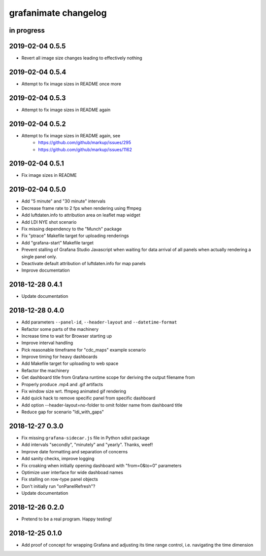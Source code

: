 #####################
grafanimate changelog
#####################


in progress
===========


2019-02-04 0.5.5
================
- Revert all image size changes leading to effectively nothing


2019-02-04 0.5.4
================
- Attempt to fix image sizes in README once more


2019-02-04 0.5.3
================
- Attempt to fix image sizes in README again


2019-02-04 0.5.2
================
- Attempt to fix image sizes in README again, see
    - https://github.com/github/markup/issues/295
    - https://github.com/github/markup/issues/1162


2019-02-04 0.5.1
================
- Fix image sizes in README


2019-02-04 0.5.0
================
- Add "5 minute" and "30 minute" intervals
- Decrease frame rate to 2 fps when rendering using ffmpeg
- Add luftdaten.info to attribution area on leaflet map widget
- Add LDI NYE shot scenario
- Fix missing dependency to the "Munch" package
- Fix "ptrace" Makefile target for uploading renderings
- Add "grafana-start" Makefile target
- Prevent stalling of Grafana Studio Javascript when waiting for data arrival
  of all panels when actually rendering a single panel only.
- Deactivate default attribution of luftdaten.info for map panels
- Improve documentation


2018-12-28 0.4.1
================
- Update documentation


2018-12-28 0.4.0
================
- Add parameters ``--panel-id``, ``--header-layout`` and ``--datetime-format``
- Refactor some parts of the machinery
- Increase time to wait for Browser starting up
- Improve interval handling
- Pick reasonable timeframe for "cdc_maps" example scenario
- Improve timing for heavy dashboards
- Add Makefile target for uploading to web space
- Refactor the machinery
- Get dashboard title from Grafana runtime scope for deriving the output filename from
- Properly produce .mp4 and .gif artifacts
- Fix window size wrt. ffmpeg animated gif rendering
- Add quick hack to remove specific panel from specific dashboard
- Add option --header-layout=no-folder to omit folder name from dashboard title
- Reduce gap for scenario "ldi_with_gaps"


2018-12-27 0.3.0
================
- Fix missing ``grafana-sidecar.js`` file in Python sdist package
- Add intervals "secondly", "minutely" and "yearly". Thanks, weef!
- Improve date formatting and separation of concerns
- Add sanity checks, improve logging
- Fix croaking when initially opening dashboard with "from=0&to=0" parameters
- Optimize user interface for wide dashboad names
- Fix stalling on row-type panel objects
- Don't initially run "onPanelRefresh"?
- Update documentation


2018-12-26 0.2.0
================
- Pretend to be a real program. Happy testing!


2018-12-25 0.1.0
================
- Add proof of concept for wrapping Grafana and adjusting its
  time range control, i.e. navigating the time dimension
